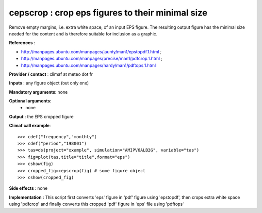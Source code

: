 cepscrop : crop eps figures to their minimal size 
---------------------------------------------------

Remove empty margins, i.e. extra white space, of an input EPS
figure. The resulting output figure has the minimal size
needed for the content and is therefore suitable for inclusion as a
graphic. 

**References** :

- http://manpages.ubuntu.com/manpages/jaunty/man1/epstopdf.1.html ; 
- http://manpages.ubuntu.com/manpages/precise/man1/pdfcrop.1.html ;
- http://manpages.ubuntu.com/manpages/hardy/man1/pdftops.1.html

**Provider / contact** : climaf at meteo dot fr

**Inputs** : any figure object (but only one)

**Mandatory arguments**: none

**Optional arguments**:
  - none

**Output** : the EPS cropped figure

**Climaf call example**::
 
  >>> cdef("frequency","monthly")
  >>> cdef("period","198001")
  >>> tas=ds(project="example", simulation="AMIPV6ALB2G", variable="tas") 
  >>> fig=plot(tas,title="title",format="eps")
  >>> cshow(fig)
  >>> cropped_fig=cepscrop(fig) # some figure object
  >>> cshow(cropped_fig)

**Side effects** : none

**Implementation** : This script first converts 'eps' figure in 'pdf'
figure using 'epstopdf', then crops extra white space using 'pdfcrop'
and finally converts this cropped 'pdf' figure in 'eps' file using
'pdftops'
